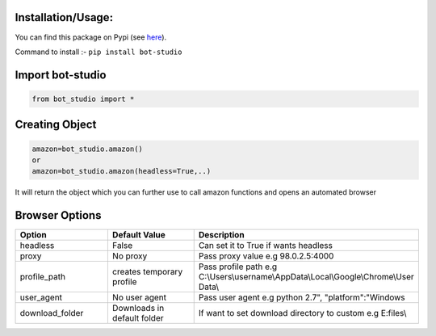 Installation/Usage:
*******************
You can find this package on Pypi (see `here <https://pypi.org/project/bot-studio/>`_).

Command to install :- ``pip install bot-studio``

Import bot-studio
**************************************************
.. code-block:: python

	from bot_studio import *

Creating Object
**************************************************
.. code-block:: python
	
	amazon=bot_studio.amazon()
	or
	amazon=bot_studio.amazon(headless=True,..)
	
It will return the object which you can further use to call amazon functions and opens an automated browser

Browser Options
*****************

.. list-table:: 
   :widths: 25 25 50
   :header-rows: 1

   * - Option
     - Default Value
     - Description
   * - headless
     - False
     - Can set it to True if wants headless
   * - proxy
     - No proxy
     - Pass proxy value e.g 98.0.2.5:4000
   * - profile_path
     - creates temporary profile
     - Pass profile path e.g C:\\Users\\username\\AppData\\Local\\Google\\Chrome\\User Data\\
   * - user_agent
     - No user agent
     - Pass user agent e.g python 2.7", "platform":"Windows
   * - download_folder
     - Downloads in default folder
     - If want to set download directory to custom e.g E:files\\

